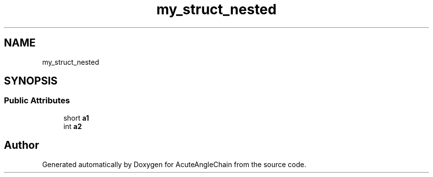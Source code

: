 .TH "my_struct_nested" 3 "Sun Jun 3 2018" "AcuteAngleChain" \" -*- nroff -*-
.ad l
.nh
.SH NAME
my_struct_nested
.SH SYNOPSIS
.br
.PP
.SS "Public Attributes"

.in +1c
.ti -1c
.RI "short \fBa1\fP"
.br
.ti -1c
.RI "int \fBa2\fP"
.br
.in -1c

.SH "Author"
.PP 
Generated automatically by Doxygen for AcuteAngleChain from the source code\&.
